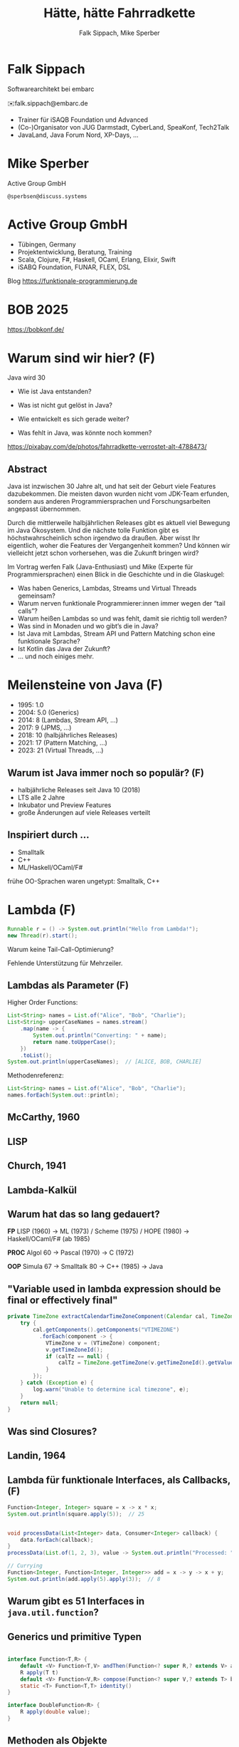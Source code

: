 #+title: Hätte, hätte Fahrradkette
#+author: Falk Sippach, Mike Sperber
#+REVEAL_PLUGINS: (notes)
#+REVEAL_THEME: ./css/themes/active.css
#+REVEAL_HLEVEL: 1
#+REVEAL_TRANS: none
#+OPTIONS: num:nil toc:nil reveal-center:f H:4

* Falk Sippach

#+ATTR_HTML: :height 100px;
[[file:images/falk.jpg]]

Softwarearchitekt bei embarc

✉️falk.sippach@embarc.de

#+ATTR_HTML: :height 50px;
[[file:images/embarc.svg][file:images/embarc.svg]]

- Trainer für iSAQB Foundation und Advanced
- (Co-)Organisator von JUG Darmstadt, CyberLand, SpeaKonf, Tech2Talk
- JavaLand, Java Forum Nord, XP-Days, ...

* Mike Sperber

Active Group GmbH

=@sperbsen@discuss.systems=

[[file:images/mike.jpg]]

* Active Group GmbH

#+ATTR_HTML: :height 100px;
[[file:images/ag-logo-plain.png][file:images/ag-logo-plain.png]]
- Tübingen, Germany
- Projektentwicklung, Beratung, Training
- Scala, Clojure, F#, Haskell, OCaml, Erlang, Elixir, Swift
- iSABQ Foundation, FUNAR, FLEX, DSL

Blog [[https://funktionale-programmierung.de]]

* BOB 2025

[[file:images/bob_head_2to1.png]]

https://bobkonf.de/

* Warum sind wir hier? (F)
    :PROPERTIES:
    :reveal_background: ./images/fahrradkette.jpg
    :reveal_background_trans: slide
    :reveal_background_opacity: 0.2
    :END:

Java wird 30

#+ATTR_HTML: :class fragment
- Wie ist Java entstanden?
#+ATTR_HTML: :class fragment
- Was ist nicht gut gelöst in Java?
#+ATTR_HTML: :class fragment
- Wie entwickelt es sich gerade weiter?
#+ATTR_HTML: :class fragment
- Was fehlt in Java, was könnte noch kommen?

#+BEGIN_NOTES
https://pixabay.com/de/photos/fahrradkette-verrostet-alt-4788473/
#+END_NOTES

** Abstract

Java ist inzwischen 30 Jahre alt, und hat seit der Geburt viele Features dazubekommen.
Die meisten davon wurden nicht vom JDK-Team erfunden, sondern aus anderen Programmiersprachen und Forschungsarbeiten angepasst übernommen.

Durch die mittlerweile halbjährlichen Releases gibt es aktuell viel Bewegung im Java Ökosystem.
Und die nächste tolle Funktion gibt es höchstwahrscheinlich schon irgendwo da draußen.
Aber wisst Ihr eigentlich, woher die Features der Vergangenheit kommen?
Und können wir vielleicht jetzt schon vorhersehen, was die Zukunft bringen wird?

#+REVEAL: split

Im Vortrag werfen Falk (Java-Enthusiast) und Mike (Experte für Programmiersprachen) einen Blick in die Geschichte und in die Glaskugel:

- Was haben Generics, Lambdas, Streams und Virtual Threads gemeinsam?
- Warum nerven funktionale Programmierer:innen immer wegen der “tail calls”?
- Warum heißen Lambdas so und was fehlt, damit sie richtig toll werden?
- Was sind in Monaden und wo gibt’s die in Java?
- Ist Java mit Lambdas, Stream API und Pattern Matching schon eine funktionale Sprache?
- Ist Kotlin das Java der Zukunft?
- … und noch einiges mehr.


* Meilensteine von Java (F)

- 1995: 1.0
- 2004: 5.0 (Generics)
- 2014: 8 (Lambdas, Stream API, ...)
- 2017: 9 (JPMS, ...)
- 2018: 10 (halbjährliches Releases)
- 2021: 17 (Pattern Matching, ...)
- 2023: 21 (Virtual Threads, ...)

** Warum ist Java immer noch so populär? (F)

- halbjährliche Releases seit Java 10 (2018)
- LTS alle 2 Jahre
- Inkubator und Preview Features
- große Änderungen auf viele Releases verteilt

** Inspiriert durch ...

- Smalltalk
- C++
- ML/Haskell/OCaml/F#

#+BEGIN_NOTES
frühe OO-Sprachen waren ungetypt: Smalltalk, C++
#+END_NOTES

* Lambda (F)

#+begin_src java
Runnable r = () -> System.out.println("Hello from Lambda!");
new Thread(r).start();
#+end_src

#+BEGIN_NOTES
Warum keine Tail-Call-Optimierung?

Fehlende Unterstützung für Mehrzeiler.
#+END_NOTES

** Lambdas als Parameter (F)

Higher Order Functions:

#+begin_src java
List<String> names = List.of("Alice", "Bob", "Charlie");
List<String> upperCaseNames = names.stream()
    .map(name -> {
        System.out.println("Converting: " + name);
        return name.toUpperCase();
    })
    .toList();
System.out.println(upperCaseNames);  // [ALICE, BOB, CHARLIE]
#+end_src

Methodenreferenz:

#+begin_src java
List<String> names = List.of("Alice", "Bob", "Charlie");
names.forEach(System.out::println);
#+end_src


** McCarthy, 1960

#+ATTR_HTML: :class r-stretch
[[file:images/lisp.png]]

** LISP

[[file:images/lisp-lambda.png]]

** Church, 1941

[[file:images/church.png]]

** Lambda-Kalkül

[[file:images/church-lambda.png]]

** Warum hat das so lang gedauert?

**FP**
LISP (1960) ->
ML (1973) / Scheme (1975) / HOPE (1980) ->
Haskell/OCaml/F# (ab 1985)

**PROC**
Algol 60 ->
Pascal (1970) ->
C (1972)

**OOP**
Simula 67 ->
Smalltalk 80 ->
C++ (1985) ->
Java

** "Variable used in lambda expression should be final or effectively final"

#+begin_src java
private TimeZone extractCalendarTimeZoneComponent(Calendar cal, TimeZone calTz) {
    try {
        cal.getComponents().getComponents("VTIMEZONE")
          .forEach(component -> {
            VTimeZone v = (VTimeZone) component;
            v.getTimeZoneId();
            if (calTz == null) {
                calTz = TimeZone.getTimeZone(v.getTimeZoneId().getValue());
            }
        });
    } catch (Exception e) {
        log.warn("Unable to determine ical timezone", e);
    }
    return null;
}
#+end_src

** Was sind Closures?

[[file:images/landin-evaluation.png]]

** Landin, 1964

[[file:images/landin-closure.png]]

** Lambda für funktionale Interfaces, als Callbacks, (F)

#+begin_src java
Function<Integer, Integer> square = x -> x * x;
System.out.println(square.apply(5));  // 25


void processData(List<Integer> data, Consumer<Integer> callback) {
    data.forEach(callback);
}
processData(List.of(1, 2, 3), value -> System.out.println("Processed: " + value));

// Currying
Function<Integer, Function<Integer, Integer>> add = x -> y -> x + y;
System.out.println(add.apply(5).apply(3));  // 8
#+end_src


** Warum gibt es 51 Interfaces in =java.util.function=?

[[file:images/java-util-function.png]]

** Generics und primitive Typen

#+begin_src java

interface Function<T,R> {
    default <V> Function<T,V> andThen(Function<? super R,? extends V> after);
    R apply(T t)
    default <V> Function<V,R> compose(Function<? super V,? extends T> before)
    static <T> Function<T,T> identity()
}

interface DoubleFunction<R> {
    R apply(double value);
}
#+end_src

** Methoden als Objekte

#+begin_src java
int double(Function<Integer, Integer> f, int n) {
   return f.apply(f.apply(n));
}

static Integer inc(Integer n) {
    return n + 1;
}

... double(::inc, 7) ...
#+end_src

** Funktionstypen

"Cannot infer type"

#+begin_src java
var inc = (int x) -> x + 1;
#+end_src

** Funktionen in Haskell

#+begin_src haskell
(.) :: (b -> c) -> (a -> b) -> (b -> c)
f . g = \ a -> f (g a)

double :: (Integer -> Integer) -> Integer -> Integer
double f n = f (f n)

inc :: Integer -> Integer
inc n = n + 1

double inc 7
#+end_src

** Weitere Nahstellen

- =void=
- Statements vs. Ausdrücke
- =yield= vs. =return=

* Java 8: Streams (F)

#+begin_src java
List<String> names = List.of("Alice", "Bob", "Charlie");
List<String> filtered = names.stream()
    .filter(name -> name.startsWith("A"))
    .collect(Collectors.toList());
System.out.println(filtered);  // [Alice]
#+end_src

Default Methods:

#+begin_src java
interface Animal {
    default void eat() {
        System.out.println("Eating...");
    }
}
class Dog implements Animal {}
new Dog().eat();  // Eating...
#+end_src

#+BEGIN_NOTES
Falk: Lambdas wurden ja in Java 8 eingeführt, um die Programmierung
mit Streams zu unterstützen.  Kommen die Streams auch aus der
Lisp-Ecke?


Performance und Debugging: Vorteil oder Frust?
Vergleich mit funktionalen Paradigmen.
#+END_NOTES

** LISP

[[file:images/lisp-1.png]]

** LISP

[[file:images/lisp-maplist.png]]

** Java 9: List.of() - unmodifiable (F)

#+begin_src java
List<String> immutableList = List.of("A", "B", "C");
// immutableList.add("D");  // UnsupportedOperationException
#+end_src

#+BEGIN_NOTES
Warum keine echten Literals wie in Python oder Kotlin?
#+END_NOTES

*** ML/HOPE

FIXME

*** Eigenschaften

** Java 21 Sequenced Collections (F)

#+ATTR_HTML: :height 500px;
[[file:images/sequenced_collections.jpg]]

#+REVEAL: split

#+begin_src java
List<Integer> list = new ArrayList<>(List.of(1, 2, 3, 4, 5));
List<Integer> reversed = list.reversed();
System.out.println(reversed); // 5, 4, 3, 2, 1

list.addFirst(0);
list.addLast(6);

System.out.println(list.getFirst()); // 0
System.out.println(list.getLast()); // 6
#+end_src

#+BEGIN_NOTES
#+END_NOTES

** Java 22/24: Stream Gatherers (F)

#+begin_src java
// will contain: [[1, 2, 3], [4, 5, 6], [7]]
List<List<Integer>> windows = Stream.of(1, 2, 3, 4, 5, 6, 7)
  .gather(Gatherers.windowFixed(3))
  .toList();
System.out.println(windows);

// will contain: Optional["12345"]
Optional<String> numberString =
  Stream.of(1, 2, 3, 4, 5)
   .gather(Gatherers.fold(() -> "",
     (string, number) -> string + number))
   .findFirst();
System.out.println(numberString);
#+end_src


#+BEGIN_NOTES
#+END_NOTES

* Typen
** Generics

#+begin_src java
List<String> list = new ArrayList<>();
list.add("Hello");
// Compile-Time-Sicherheit
String value = list.get(0);  // Kein Cast nötig
#+end_src

#+BEGIN_NOTES
Warum gibt es keine Generics für primitive Typen?

Type Erasure: Einschränkung oder Vorteil?


#+END_NOTES

** Generics

[[file:images/gj.png]]

** Warum kein =ArrayList<int>=?

#+begin_src java
class LinkedList<A> {
    protected class Node {
        A elt;
        Node next = null;

        Node(A elt) {
            this.elt = elt;
        }
    }
    protected Node head = null, tail = null;
    ...
}
#+end_src

** Type Erasure

#+begin_src java
class LinkedList implements Collection {
    protected class Node {
        Object elt;
        Node next = null;

        Node (Object elt) {
            this.elt = elt;
        }
    }
    protected Node head = null, tail = null;
    ...
}
#+end_src

** Parametrische Polymorphie

[[file:images/strachey.png]]

** Strachey, 1967

[[file:images/parametric-polymorphism.png]]

** ML

[[file:images/milner.png]]

** Type Erasure blöd

FIXME

** Parametricity

#+begin_src java
interface Stream<T> {
    <U> Stream<U> map(Function<T, U> f);
}
#+end_src

** Hätte, Hätte

"Cannot access class object of a type parameter"

#+begin_src java
public <T> T sum(ArrayList<T> list) {
    if (T.class == Integer.class) {
	int result = 0;
	...
	return new result;
    } else if (T.class == Float.class) {
	float result = 0;
	...
	return result;
    } else ...
}
#+end_src

** Fahrradkette

#+begin_src java
interface NumOps<T> {
    T zero();
    T plus(T t1, T t2);
    ...
}
    
class ArrayList<T> {
    T sum(automatic NumOps<T> ops) {
       T result = ops.zero();
       for (T element: this) {
          result = ops.plus(result, element);
       }
       return result;
    }
}
#+end_src

** Local variable type inference

#+begin_src java
ArrayList<Foo> list = new ArrayList<Foo>();
    ->
var list = Lists.of(new Foo());
#+end_src

#+BEGIN_NOTES
#+END_NOTES

** Damas/Milner 1982

[[file:images/damas-milner.png]]

** Warum hat das so lange gedauert?

#+begin_src java
interface Stream<R> {
  <R> Stream<R> map(Function<? super T,? extends R> mapper);
}
#+end_src

#+begin_src java
class A { }
class B extends A {}

...
    A[] as = new B[10];
    A a = as[0];
    as[0] = new A();
...
#+end_src

** Java 8: Optional (F)

#+begin_src java
Optional<String> name = Optional.of("Alice");
name.ifPresent(System.out::println);  // Alice
#+end_src

#+BEGIN_NOTES
Mike: Übrigens, Falk, wo wir gerade bei ML sind, das hier kommt auch von da
#+END_NOTES

#+begin_src java
Optional<String> name = Optional.of("Alice");
name.ifPresent(System.out::println);  // Alice
#+end_src

#+BEGIN_NOTES
Optional<String> name = Optional.of("Alice");

name.ifPresent(System.out::println);  // Alice
#+END_NOTES

** Optional

Haskell

#+begin_src haskell
data Maybe a = Nothing | Just a
#+end_src

Standard ML

#+begin_src sml
datatype 'a option = NONE | SOME of 'a
#+end_src

OCaml

#+begin_src ocaml
type 'a t = 'a option = 
| None
| Some of 'a
#+end_src

(SML/NJ 1993)

** Nullable Types

#+begin_src java
#+end_src

#+BEGIN_NOTES
#+END_NOTES

** SQL, 1974

#+begin_src sql
CREATE TABLE orders
( order_id int NOT NULL,
  customer_id int,
  order_date date,
);
#+end_src

** Records

#+begin_src java
record Point(int x, int y) {}

Point p = new Point(1, 2);
System.out.println(p.x());
#+end_src

#+REVEAL: split

#+begin_src java
public record MonetaryAmount(BigDecimal value, 	Currency currency) {}
#+end_src

Im Bytecode:

#+begin_src sh
javap MonetaryAmount.class
Compiled from "MonetaryAmount.java"
public final class de.sippsack.records.MonetaryAmount extends java.lang.Record {
  public de.sippsack.records.MonetaryAmount(java.math.BigDecimal, java.util.Currency);
  public final java.lang.String toString();
  public final int hashCode();
  public final boolean equals(java.lang.Object);
  public java.math.BigDecimal value();
  public java.util.Currency currency();
}
#+end_src

#+BEGIN_NOTES
Falk: Dann müßtest Du ja Records toll finden, das ist ja sowas wie
algebraische Datentypen in Haskell.
#+END_NOTES

#+begin_src java

#+end_src

** ALGOL W (1966)

[[file:images/algol-w.png]]

** ALGOL W

[[file:images/algol-w-record.png]]

** Alles über Daten und Typen, 1985

[[file:images/cardelli-wegner.png]]

** Functional Update

#+begin_src haskell
data Dillo = MkDillo { dilloLiveness :: Liveness,
                       dilloWeight :: Weight }

runOverDillo dillo = dillo { dilloLiveness = Dead }
#+end_src

** Sealed Classes

#+begin_src java
sealed interface Animal {
    record Dillo(Liveness liveness, Weight weight)
      implements Animal {}
    record Parrot(String sentence, Weight weight)
      implements Animal {}
}
#+end_src

#+BEGIN_NOTES
#+END_NOTES

** Haskell

#+begin_src haskell
data Animal =
    MkDillo { dilloLiveness :: Liveness, dilloWeight :: Weight }
  | MkParrot { parrotSentence:: String, parrotWeight :: Weight }
  deriving Show
#+end_src

** ISWIM

[[file:images/iswim.png]]

https://dl.acm.org/doi/10.1145/365230.365257

** ISWIM

[[file:images/iswim-adt.png]]

** CLU

[[file:images/clu.png]]

https://pmg.csail.mit.edu/ftp.lcs.mit.edu/pub/pclu/CLU/3.Documents/MIT-LCS-TR-225.pdf

** CLU (1979)

[[file:images/clu-oneof.png]]

** HOPE (1980)

[[file:images/hope.png]]

** HOPE

[[file:images/hope-data.png]]

** value types

#+begin_src java
#+end_src

#+BEGIN_NOTES
#+END_NOTES
* Pattern-Matching

** switch expressions

#+begin_src java
#+end_src

#+BEGIN_NOTES
#+END_NOTES

** Type Patterns

#+begin_src java
#+end_src

#+BEGIN_NOTES
#+END_NOTES

** CLU

[[file:images/clu-tagcase.png]]

** Pattern-Matching in switch

#+begin_src java
#+end_src

#+BEGIN_NOTES
#+END_NOTES

** LISP

[[file:images/lisp-mcbride.png]]

https://personal.cis.strath.ac.uk/conor.mcbride/FVMcB-PhD.pdf

** McBride, 1970

[[file:images/mcbride-pattern-matching.png]]

** HOPE, 1980

[[file:images/hope-pattern-matching.png]]

** record patterns

#+begin_src java
#+end_src

#+BEGIN_NOTES
#+END_NOTES

** unnamed patterns, variables

#+begin_src java
#+end_src

#+BEGIN_NOTES
#+END_NOTES

** primitive types in patterns

#+begin_src java
#+end_src

#+BEGIN_NOTES
#+END_NOTES


* Was gab's noch

- Futures
- /default methods/
- Modulsystem
- virtuelle Threads
- /structured concurrency/
- /scoped values/
- /string templates/
- /statements before super/
- /implicitly declared classes/, /instance main methods/
- /flexible constructor bodies/

** Entwicklungslinien

**FP**
LISP (1960) ->
ML (1973) / Scheme (1975) / HOPE (1980)
Haskell/OCaml/F# (ab 1985)

**PROC**
Algol 60 ->
Pascal (1970) ->
C (1972) ->
Java (1995)

**OOP**
Simula 67 ->
Smalltalk 80 ->
C++ (1985) ->
Java

** Zuordnung

| default methods        | Haskell    | FP      |
| Generics               | ML         | FP      |
| Lambda                 | LISP       | FP      |
| Listen/map             | LISP       | FP      |
| Typinferenz            | ML         | FP      |
| Records                | ALGOL W/ML | PROC/FP |
| Futures                | Scheme     | FP      |
| Virtual Threads        | Scheme     | FP      |
| Structured Concurrency | Erlang     | FP      |
| Scoped Values          | LISP       | FP      |
| Modulsystem            | (ML)       | (FP)    |

** Was kommt noch?

- Value types
- Generics over Primitive Types
- Nullable Types

* Was hat Haskell, was ich nicht habe?

** Funktionstypen

#+begin_src haskell
map :: (a -> b) -> [a] -> [b]
#+end_src

** Uniforme Generics

#+begin_src haskell
map (+1) [1,2,3,4,5,6]
#+end_src

** Tupel

#+begin_src haskell
div_mod :: Integer -> Integer -> (Integer, Integer)
div_mod a b = (a `div` b, a `mod b`)
#+end_src

** Either

#+begin_src haskell
data Either a b
  = Left a
  | Right b 

data ParseDigitError
  = NotADigit Char
  deriving Show

parseDigit :: Char -> Either ParseDigitError Int
parseDigit c =
  case c of
    '0' -> Right 0
    '1' -> Right 1
    '2' -> Right 2
    '3' -> Right 3
    '4' -> Right 4
    '5' -> Right 5
    '6' -> Right 6
    '7' -> Right 7
    '8' -> Right 8
    '9' -> Right 9
    _ -> Left (NotADigit c)
#+end_src

** Tail Calls

#+begin_src haskell
rev [] acc = acc
rec (x:xs) acc = rev xs (x:acc)
#+end_src

** Tail Calls

[[file:images/guy-steele-tail-calls.png]]

** Scheme, Tail Calls

[[file:images/ltu.png]]

** Guy Steele

[[file:images/guy-steele-java.png]]

** Typklassen/Implicits

#+begin_src haskell
class Semigroup a where
  -- combine (combine x y) z == combine x (combine y z)
  combine :: a -> a -> a

class Semigroup a => Monoid a where
  -- combine neutral x == combine x neutral == x
  neutral :: a

foldMonoid :: Monoid b => [b] -> b
foldMonoid list = foldr combine neutral list
#+end_src

* Vielen Dank

Fragen

* Default Methods

#+begin_src java
interface Animal {
    default void eat() {
        System.out.println("Eating...");
    }
}
class Dog implements Animal {}
new Dog().eat();  // Eating...
#+end_src

#+BEGIN_NOTES
Flexibilität vs. Interface-Verschmutzung.

Hätte man Mixins einführen sollen?
#+END_NOTES

** Sather

FIXME

